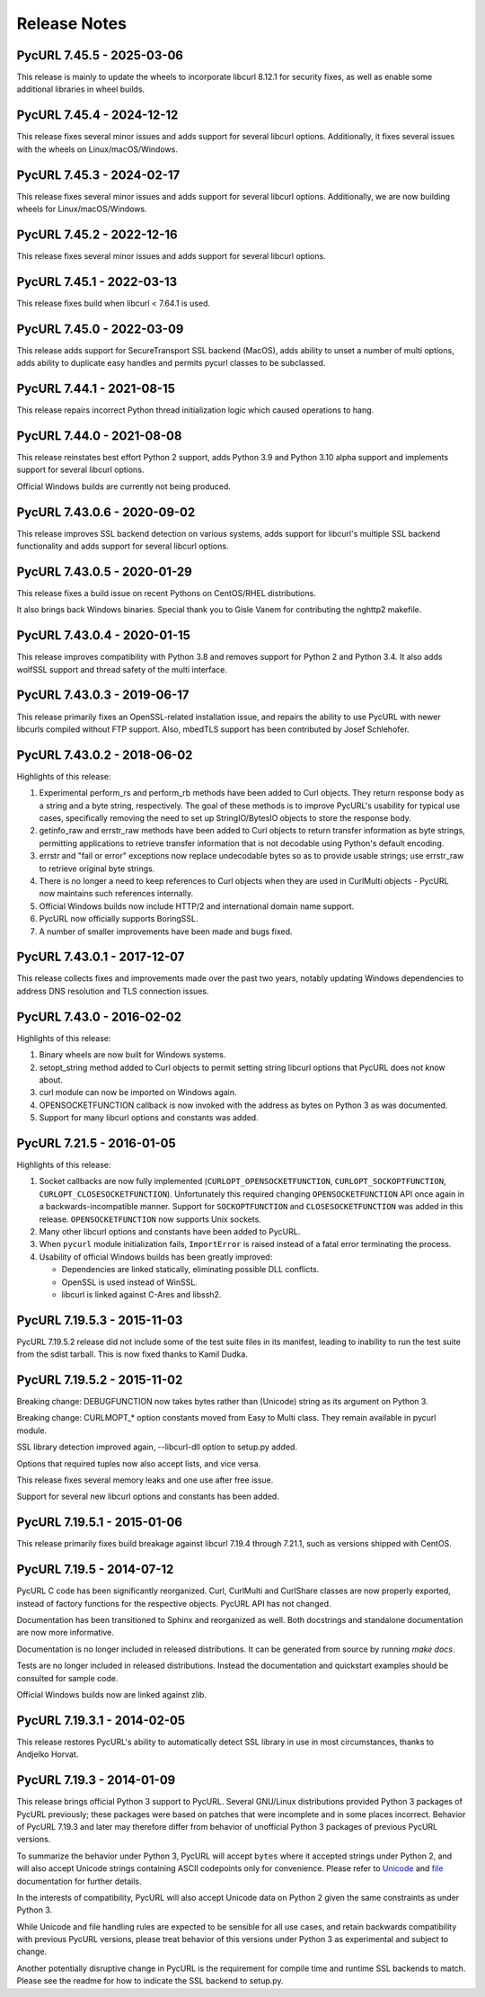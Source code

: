 Release Notes
=============

PycURL 7.45.5 - 2025-03-06
--------------------------

This release is mainly to update the wheels to incorporate libcurl 8.12.1 for
security fixes, as well as enable some additional libraries in wheel builds.

PycURL 7.45.4 - 2024-12-12
--------------------------

This release fixes several minor issues and adds support for several libcurl
options.  Additionally, it fixes several issues with the wheels on
Linux/macOS/Windows.

PycURL 7.45.3 - 2024-02-17
--------------------------

This release fixes several minor issues and adds support for several libcurl
options.  Additionally, we are now building wheels for Linux/macOS/Windows.

PycURL 7.45.2 - 2022-12-16
--------------------------

This release fixes several minor issues and adds support for several libcurl
options.

PycURL 7.45.1 - 2022-03-13
--------------------------

This release fixes build when libcurl < 7.64.1 is used.

PycURL 7.45.0 - 2022-03-09
--------------------------

This release adds support for SecureTransport SSL backend (MacOS), adds
ability to unset a number of multi options, adds ability to duplicate easy
handles and permits pycurl classes to be subclassed.

PycURL 7.44.1 - 2021-08-15
--------------------------

This release repairs incorrect Python thread initialization logic which
caused operations to hang.

PycURL 7.44.0 - 2021-08-08
--------------------------

This release reinstates best effort Python 2 support, adds Python 3.9 and
Python 3.10 alpha support and implements support for several libcurl options.

Official Windows builds are currently not being produced.

PycURL 7.43.0.6 - 2020-09-02
----------------------------

This release improves SSL backend detection on various systems, adds support
for libcurl's multiple SSL backend functionality and adds support for several
libcurl options.

PycURL 7.43.0.5 - 2020-01-29
----------------------------

This release fixes a build issue on recent Pythons on CentOS/RHEL distributions.

It also brings back Windows binaries. Special thank you to Gisle Vanem for
contributing the nghttp2 makefile.


PycURL 7.43.0.4 - 2020-01-15
----------------------------

This release improves compatibility with Python 3.8 and removes support for
Python 2 and Python 3.4. It also adds wolfSSL support and thread safety of
the multi interface.


PycURL 7.43.0.3 - 2019-06-17
----------------------------

This release primarily fixes an OpenSSL-related installation issue, and
repairs the ability to use PycURL with newer libcurls compiled without FTP
support. Also, mbedTLS support has been contributed by Josef Schlehofer.


PycURL 7.43.0.2 - 2018-06-02
----------------------------

Highlights of this release:

1. Experimental perform_rs and perform_rb methods have been added to Curl
   objects. They return response body as a string and a byte string,
   respectively. The goal of these methods is to improve PycURL's usability
   for typical use cases, specifically removing the need to set up
   StringIO/BytesIO objects to store the response body.

2. getinfo_raw and errstr_raw methods have been added to Curl objects to
   return transfer information as byte strings, permitting applications to
   retrieve transfer information that is not decodable using Python's
   default encoding.

3. errstr and "fail or error" exceptions now replace undecodable bytes
   so as to provide usable strings; use errstr_raw to retrieve original
   byte strings.

4. There is no longer a need to keep references to Curl objects when they
   are used in CurlMulti objects - PycURL now maintains such references
   internally.

5. Official Windows builds now include HTTP/2 and international domain
   name support.

6. PycURL now officially supports BoringSSL.

7. A number of smaller improvements have been made and bugs fixed.


PycURL 7.43.0.1 - 2017-12-07
----------------------------

This release collects fixes and improvements made over the past two years,
notably updating Windows dependencies to address DNS resolution and
TLS connection issues.


PycURL 7.43.0 - 2016-02-02
--------------------------

Highlights of this release:

1. Binary wheels are now built for Windows systems.

2. setopt_string method added to Curl objects to permit setting string libcurl
   options that PycURL does not know about.

3. curl module can now be imported on Windows again.

4. OPENSOCKETFUNCTION callback is now invoked with the address as bytes on
   Python 3 as was documented.

5. Support for many libcurl options and constants was added.


PycURL 7.21.5 - 2016-01-05
--------------------------

Highlights of this release:

1. Socket callbacks are now fully implemented (``CURLOPT_OPENSOCKETFUNCTION``,
   ``CURLOPT_SOCKOPTFUNCTION``, ``CURLOPT_CLOSESOCKETFUNCTION``). Unfortunately
   this required changing ``OPENSOCKETFUNCTION`` API once again in a
   backwards-incompatible manner. Support for ``SOCKOPTFUNCTION`` and
   ``CLOSESOCKETFUNCTION`` was added in this release. ``OPENSOCKETFUNCTION``
   now supports Unix sockets.

2. Many other libcurl options and constants have been added to PycURL.

3. When ``pycurl`` module initialization fails, ``ImportError`` is raised
   instead of a fatal error terminating the process.

4. Usability of official Windows builds has been greatly improved:

   * Dependencies are linked statically, eliminating possible DLL conflicts.
   * OpenSSL is used instead of WinSSL.
   * libcurl is linked against C-Ares and libssh2.


PycURL 7.19.5.3 - 2015-11-03
----------------------------

PycURL 7.19.5.2 release did not include some of the test suite files in
its manifest, leading to inability to run the test suite from the sdist
tarball. This is now fixed thanks to Kamil Dudka.


PycURL 7.19.5.2 - 2015-11-02
----------------------------

Breaking change: DEBUGFUNCTION now takes bytes rather than (Unicode) string
as its argument on Python 3.

Breaking change: CURLMOPT_* option constants moved from Easy to Multi
class. They remain available in pycurl module.

SSL library detection improved again, --libcurl-dll option to setup.py added.

Options that required tuples now also accept lists, and vice versa.

This release fixes several memory leaks and one use after free issue.

Support for several new libcurl options and constants has been added.


PycURL 7.19.5.1 - 2015-01-06
----------------------------

This release primarily fixes build breakage against libcurl 7.19.4 through
7.21.1, such as versions shipped with CentOS.


PycURL 7.19.5 - 2014-07-12
--------------------------

PycURL C code has been significantly reorganized. Curl, CurlMulti and
CurlShare classes are now properly exported, instead of factory functions for
the respective objects. PycURL API has not changed.

Documentation has been transitioned to Sphinx and reorganized as well.
Both docstrings and standalone documentation are now more informative.

Documentation is no longer included in released distributions. It can be
generated from source by running `make docs`.

Tests are no longer included in released distributions. Instead the
documentation and quickstart examples should be consulted for sample code.

Official Windows builds now are linked against zlib.


PycURL 7.19.3.1 - 2014-02-05
----------------------------

This release restores PycURL's ability to automatically detect SSL library
in use in most circumstances, thanks to Andjelko Horvat.


PycURL 7.19.3 - 2014-01-09
--------------------------

This release brings official Python 3 support to PycURL.
Several GNU/Linux distributions provided Python 3 packages of PycURL
previously; these packages were based on patches that were incomplete and
in some places incorrect. Behavior of PycURL 7.19.3 and later may therefore
differ from behavior of unofficial Python 3 packages of previous PycURL
versions.

To summarize the behavior under Python 3, PycURL will accept ``bytes`` where
it accepted strings under Python 2, and will also accept Unicode strings
containing ASCII codepoints only for convenience. Please refer to
`Unicode`_ and `file`_ documentation for further details.

In the interests of compatibility, PycURL will also accept Unicode data on
Python 2 given the same constraints as under Python 3.

While Unicode and file handling rules are expected to be sensible for
all use cases, and retain backwards compatibility with previous PycURL
versions, please treat behavior of this versions under Python 3 as experimental
and subject to change.

Another potentially disruptive change in PycURL is the requirement for
compile time and runtime SSL backends to match. Please see the readme for
how to indicate the SSL backend to setup.py.

.. _Unicode: doc/unicode.html
.. _file: doc/files.html
